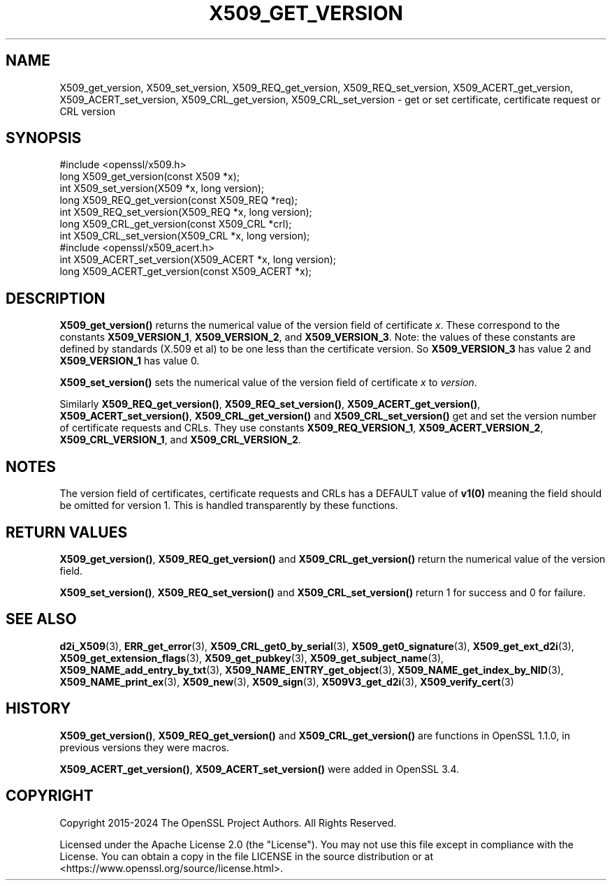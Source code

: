 .\" -*- mode: troff; coding: utf-8 -*-
.\" Automatically generated by Pod::Man 5.0102 (Pod::Simple 3.45)
.\"
.\" Standard preamble:
.\" ========================================================================
.de Sp \" Vertical space (when we can't use .PP)
.if t .sp .5v
.if n .sp
..
.de Vb \" Begin verbatim text
.ft CW
.nf
.ne \\$1
..
.de Ve \" End verbatim text
.ft R
.fi
..
.\" \*(C` and \*(C' are quotes in nroff, nothing in troff, for use with C<>.
.ie n \{\
.    ds C` ""
.    ds C' ""
'br\}
.el\{\
.    ds C`
.    ds C'
'br\}
.\"
.\" Escape single quotes in literal strings from groff's Unicode transform.
.ie \n(.g .ds Aq \(aq
.el       .ds Aq '
.\"
.\" If the F register is >0, we'll generate index entries on stderr for
.\" titles (.TH), headers (.SH), subsections (.SS), items (.Ip), and index
.\" entries marked with X<> in POD.  Of course, you'll have to process the
.\" output yourself in some meaningful fashion.
.\"
.\" Avoid warning from groff about undefined register 'F'.
.de IX
..
.nr rF 0
.if \n(.g .if rF .nr rF 1
.if (\n(rF:(\n(.g==0)) \{\
.    if \nF \{\
.        de IX
.        tm Index:\\$1\t\\n%\t"\\$2"
..
.        if !\nF==2 \{\
.            nr % 0
.            nr F 2
.        \}
.    \}
.\}
.rr rF
.\" ========================================================================
.\"
.IX Title "X509_GET_VERSION 3ossl"
.TH X509_GET_VERSION 3ossl 2025-07-01 3.5.1 OpenSSL
.\" For nroff, turn off justification.  Always turn off hyphenation; it makes
.\" way too many mistakes in technical documents.
.if n .ad l
.nh
.SH NAME
X509_get_version, X509_set_version, X509_REQ_get_version, X509_REQ_set_version,
X509_ACERT_get_version, X509_ACERT_set_version, X509_CRL_get_version,
X509_CRL_set_version \- get or set certificate,
certificate request or CRL version
.SH SYNOPSIS
.IX Header "SYNOPSIS"
.Vb 1
\& #include <openssl/x509.h>
\&
\& long X509_get_version(const X509 *x);
\& int X509_set_version(X509 *x, long version);
\&
\& long X509_REQ_get_version(const X509_REQ *req);
\& int X509_REQ_set_version(X509_REQ *x, long version);
\&
\& long X509_CRL_get_version(const X509_CRL *crl);
\& int X509_CRL_set_version(X509_CRL *x, long version);
\&
\& #include <openssl/x509_acert.h>
\&
\& int X509_ACERT_set_version(X509_ACERT *x, long version);
\& long X509_ACERT_get_version(const X509_ACERT *x);
.Ve
.SH DESCRIPTION
.IX Header "DESCRIPTION"
\&\fBX509_get_version()\fR returns the numerical value of the version field of
certificate \fIx\fR. These correspond to the constants \fBX509_VERSION_1\fR,
\&\fBX509_VERSION_2\fR, and \fBX509_VERSION_3\fR. Note: the values of these constants
are defined by standards (X.509 et al) to be one less than the certificate
version. So \fBX509_VERSION_3\fR has value 2 and \fBX509_VERSION_1\fR has value 0.
.PP
\&\fBX509_set_version()\fR sets the numerical value of the version field of certificate
\&\fIx\fR to \fIversion\fR.
.PP
Similarly \fBX509_REQ_get_version()\fR, \fBX509_REQ_set_version()\fR,
\&\fBX509_ACERT_get_version()\fR, \fBX509_ACERT_set_version()\fR,
\&\fBX509_CRL_get_version()\fR and \fBX509_CRL_set_version()\fR get and set the version
number of certificate requests and CRLs. They use constants
\&\fBX509_REQ_VERSION_1\fR, \fBX509_ACERT_VERSION_2\fR, \fBX509_CRL_VERSION_1\fR,
and \fBX509_CRL_VERSION_2\fR.
.SH NOTES
.IX Header "NOTES"
The version field of certificates, certificate requests and CRLs has a
DEFAULT value of \fBv1\|(0)\fR meaning the field should be omitted for version
1. This is handled transparently by these functions.
.SH "RETURN VALUES"
.IX Header "RETURN VALUES"
\&\fBX509_get_version()\fR, \fBX509_REQ_get_version()\fR and \fBX509_CRL_get_version()\fR
return the numerical value of the version field.
.PP
\&\fBX509_set_version()\fR, \fBX509_REQ_set_version()\fR and \fBX509_CRL_set_version()\fR
return 1 for success and 0 for failure.
.SH "SEE ALSO"
.IX Header "SEE ALSO"
\&\fBd2i_X509\fR\|(3),
\&\fBERR_get_error\fR\|(3),
\&\fBX509_CRL_get0_by_serial\fR\|(3),
\&\fBX509_get0_signature\fR\|(3),
\&\fBX509_get_ext_d2i\fR\|(3),
\&\fBX509_get_extension_flags\fR\|(3),
\&\fBX509_get_pubkey\fR\|(3),
\&\fBX509_get_subject_name\fR\|(3),
\&\fBX509_NAME_add_entry_by_txt\fR\|(3),
\&\fBX509_NAME_ENTRY_get_object\fR\|(3),
\&\fBX509_NAME_get_index_by_NID\fR\|(3),
\&\fBX509_NAME_print_ex\fR\|(3),
\&\fBX509_new\fR\|(3),
\&\fBX509_sign\fR\|(3),
\&\fBX509V3_get_d2i\fR\|(3),
\&\fBX509_verify_cert\fR\|(3)
.SH HISTORY
.IX Header "HISTORY"
\&\fBX509_get_version()\fR, \fBX509_REQ_get_version()\fR and \fBX509_CRL_get_version()\fR are
functions in OpenSSL 1.1.0, in previous versions they were macros.
.PP
\&\fBX509_ACERT_get_version()\fR, \fBX509_ACERT_set_version()\fR
were added in OpenSSL 3.4.
.SH COPYRIGHT
.IX Header "COPYRIGHT"
Copyright 2015\-2024 The OpenSSL Project Authors. All Rights Reserved.
.PP
Licensed under the Apache License 2.0 (the "License").  You may not use
this file except in compliance with the License.  You can obtain a copy
in the file LICENSE in the source distribution or at
<https://www.openssl.org/source/license.html>.
